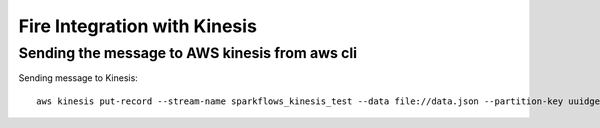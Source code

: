 Fire Integration with Kinesis
==============================

Sending the message to AWS kinesis from aws cli
------------

Sending message to Kinesis::

  aws kinesis put-record --stream-name sparkflows_kinesis_test --data file://data.json --partition-key uuidgen

